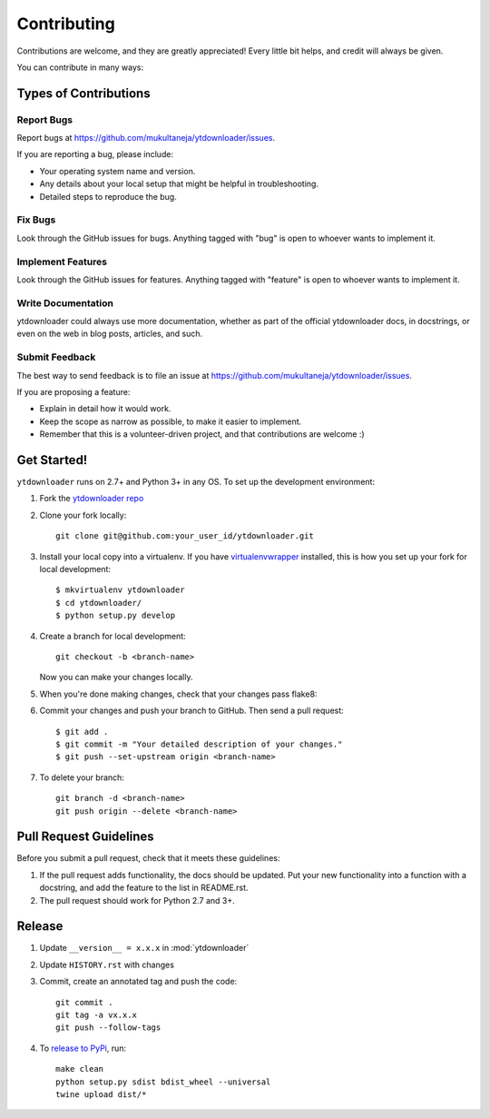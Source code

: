 ============
Contributing
============

Contributions are welcome, and they are greatly appreciated! Every
little bit helps, and credit will always be given.

You can contribute in many ways:

Types of Contributions
----------------------

Report Bugs
~~~~~~~~~~~

Report bugs at https://github.com/mukultaneja/ytdownloader/issues.

If you are reporting a bug, please include:

* Your operating system name and version.
* Any details about your local setup that might be helpful in troubleshooting.
* Detailed steps to reproduce the bug.

Fix Bugs
~~~~~~~~

Look through the GitHub issues for bugs. Anything tagged with "bug"
is open to whoever wants to implement it.

Implement Features
~~~~~~~~~~~~~~~~~~

Look through the GitHub issues for features. Anything tagged with "feature"
is open to whoever wants to implement it.

Write Documentation
~~~~~~~~~~~~~~~~~~~

ytdownloader could always use more documentation, whether as part of the
official ytdownloader docs, in docstrings, or even on the web in blog posts,
articles, and such.

Submit Feedback
~~~~~~~~~~~~~~~

The best way to send feedback is to file an issue at https://github.com/mukultaneja/ytdownloader/issues.

If you are proposing a feature:

* Explain in detail how it would work.
* Keep the scope as narrow as possible, to make it easier to implement.
* Remember that this is a volunteer-driven project, and that contributions
  are welcome :)

Get Started!
------------

``ytdownloader`` runs on 2.7+ and Python 3+ in any OS. To set up the development
environment:

1. Fork the `ytdownloader repo <https://github.com/mukultaneja/ytdownloader>`__
2. Clone your fork locally::

    git clone git@github.com:your_user_id/ytdownloader.git

3. Install your local copy into a virtualenv. If you have `virtualenvwrapper <http://virtualenvwrapper.readthedocs.org/en/latest/install.html>`__ installed, this is how you set up your fork for local development::

    $ mkvirtualenv ytdownloader
    $ cd ytdownloader/
    $ python setup.py develop

4. Create a branch for local development::

    git checkout -b <branch-name>

   Now you can make your changes locally.

5. When you're done making changes, check that your changes pass flake8::

6. Commit your changes and push your branch to GitHub. Then send a pull
   request::

    $ git add .
    $ git commit -m "Your detailed description of your changes."
    $ git push --set-upstream origin <branch-name>

7. To delete your branch::

    git branch -d <branch-name>
    git push origin --delete <branch-name>

Pull Request Guidelines
-----------------------

Before you submit a pull request, check that it meets these guidelines:

1. If the pull request adds functionality, the docs should be updated. Put
   your new functionality into a function with a docstring, and add the
   feature to the list in README.rst.
2. The pull request should work for Python 2.7 and 3+.

Release
-------

1. Update ``__version__ = x.x.x`` in :mod:`ytdownloader`

2. Update ``HISTORY.rst`` with changes

3. Commit, create an annotated tag and push the code::

    git commit .
    git tag -a vx.x.x
    git push --follow-tags

4. To `release to PyPi`_, run::

    make clean
    python setup.py sdist bdist_wheel --universal
    twine upload dist/*

.. _release to PyPi: https://packaging.python.org/en/latest/distributing.html